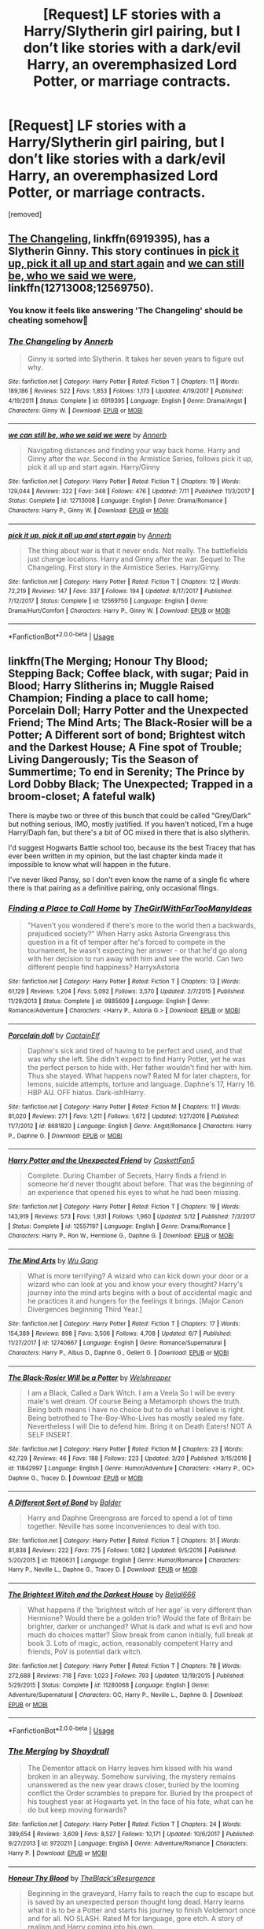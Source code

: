 #+TITLE: [Request] LF stories with a Harry/Slytherin girl pairing, but I don’t like stories with a dark/evil Harry, an overemphasized Lord Potter, or marriage contracts.

* [Request] LF stories with a Harry/Slytherin girl pairing, but I don’t like stories with a dark/evil Harry, an overemphasized Lord Potter, or marriage contracts.
:PROPERTIES:
:Author: DarthDeimos6624
:Score: 22
:DateUnix: 1531622802.0
:DateShort: 2018-Jul-15
:FlairText: Request
:END:
[removed]


** [[https://www.fanfiction.net/s/6919395/1/The-Changeling][The Changeling]], linkffn(6919395), has a Slytherin Ginny. This story continues in [[https://www.fanfiction.net/s/12569750/1/pick-it-up-pick-it-all-up-and-start-again][pick it up, pick it all up and start again]] and [[https://www.fanfiction.net/s/12713008/1/we-can-still-be-who-we-said-we-were][we can still be, who we said we were]], linkffn(12713008;12569750).
:PROPERTIES:
:Author: InquisitorCOC
:Score: 7
:DateUnix: 1531623235.0
:DateShort: 2018-Jul-15
:END:

*** You know it feels like answering 'The Changeling' should be cheating somehow🤔
:PROPERTIES:
:Score: 7
:DateUnix: 1531682264.0
:DateShort: 2018-Jul-15
:END:


*** [[https://www.fanfiction.net/s/6919395/1/][*/The Changeling/*]] by [[https://www.fanfiction.net/u/763509/Annerb][/Annerb/]]

#+begin_quote
  Ginny is sorted into Slytherin. It takes her seven years to figure out why.
#+end_quote

^{/Site/:} ^{fanfiction.net} ^{*|*} ^{/Category/:} ^{Harry} ^{Potter} ^{*|*} ^{/Rated/:} ^{Fiction} ^{T} ^{*|*} ^{/Chapters/:} ^{11} ^{*|*} ^{/Words/:} ^{189,186} ^{*|*} ^{/Reviews/:} ^{522} ^{*|*} ^{/Favs/:} ^{1,853} ^{*|*} ^{/Follows/:} ^{1,173} ^{*|*} ^{/Updated/:} ^{4/19/2017} ^{*|*} ^{/Published/:} ^{4/19/2011} ^{*|*} ^{/Status/:} ^{Complete} ^{*|*} ^{/id/:} ^{6919395} ^{*|*} ^{/Language/:} ^{English} ^{*|*} ^{/Genre/:} ^{Drama/Angst} ^{*|*} ^{/Characters/:} ^{Ginny} ^{W.} ^{*|*} ^{/Download/:} ^{[[http://www.ff2ebook.com/old/ffn-bot/index.php?id=6919395&source=ff&filetype=epub][EPUB]]} ^{or} ^{[[http://www.ff2ebook.com/old/ffn-bot/index.php?id=6919395&source=ff&filetype=mobi][MOBI]]}

--------------

[[https://www.fanfiction.net/s/12713008/1/][*/we can still be, who we said we were/*]] by [[https://www.fanfiction.net/u/763509/Annerb][/Annerb/]]

#+begin_quote
  Navigating distances and finding your way back home. Harry and Ginny after the war. Second in the Armistice Series, follows pick it up, pick it all up and start again. Harry/Ginny
#+end_quote

^{/Site/:} ^{fanfiction.net} ^{*|*} ^{/Category/:} ^{Harry} ^{Potter} ^{*|*} ^{/Rated/:} ^{Fiction} ^{T} ^{*|*} ^{/Chapters/:} ^{19} ^{*|*} ^{/Words/:} ^{129,044} ^{*|*} ^{/Reviews/:} ^{322} ^{*|*} ^{/Favs/:} ^{348} ^{*|*} ^{/Follows/:} ^{476} ^{*|*} ^{/Updated/:} ^{7/11} ^{*|*} ^{/Published/:} ^{11/3/2017} ^{*|*} ^{/Status/:} ^{Complete} ^{*|*} ^{/id/:} ^{12713008} ^{*|*} ^{/Language/:} ^{English} ^{*|*} ^{/Genre/:} ^{Drama/Romance} ^{*|*} ^{/Characters/:} ^{Harry} ^{P.,} ^{Ginny} ^{W.} ^{*|*} ^{/Download/:} ^{[[http://www.ff2ebook.com/old/ffn-bot/index.php?id=12713008&source=ff&filetype=epub][EPUB]]} ^{or} ^{[[http://www.ff2ebook.com/old/ffn-bot/index.php?id=12713008&source=ff&filetype=mobi][MOBI]]}

--------------

[[https://www.fanfiction.net/s/12569750/1/][*/pick it up, pick it all up and start again/*]] by [[https://www.fanfiction.net/u/763509/Annerb][/Annerb/]]

#+begin_quote
  The thing about war is that it never ends. Not really. The battlefields just change locations. Harry and Ginny after the war. Sequel to The Changeling. First story in the Armistice Series. Harry/Ginny.
#+end_quote

^{/Site/:} ^{fanfiction.net} ^{*|*} ^{/Category/:} ^{Harry} ^{Potter} ^{*|*} ^{/Rated/:} ^{Fiction} ^{T} ^{*|*} ^{/Chapters/:} ^{12} ^{*|*} ^{/Words/:} ^{72,219} ^{*|*} ^{/Reviews/:} ^{147} ^{*|*} ^{/Favs/:} ^{337} ^{*|*} ^{/Follows/:} ^{194} ^{*|*} ^{/Updated/:} ^{8/17/2017} ^{*|*} ^{/Published/:} ^{7/12/2017} ^{*|*} ^{/Status/:} ^{Complete} ^{*|*} ^{/id/:} ^{12569750} ^{*|*} ^{/Language/:} ^{English} ^{*|*} ^{/Genre/:} ^{Drama/Hurt/Comfort} ^{*|*} ^{/Characters/:} ^{Harry} ^{P.,} ^{Ginny} ^{W.} ^{*|*} ^{/Download/:} ^{[[http://www.ff2ebook.com/old/ffn-bot/index.php?id=12569750&source=ff&filetype=epub][EPUB]]} ^{or} ^{[[http://www.ff2ebook.com/old/ffn-bot/index.php?id=12569750&source=ff&filetype=mobi][MOBI]]}

--------------

*FanfictionBot*^{2.0.0-beta} | [[https://github.com/tusing/reddit-ffn-bot/wiki/Usage][Usage]]
:PROPERTIES:
:Author: FanfictionBot
:Score: 1
:DateUnix: 1531623249.0
:DateShort: 2018-Jul-15
:END:


** linkffn(The Merging; Honour Thy Blood; Stepping Back; Coffee black, with sugar; Paid in Blood; Harry Slitherins in; Muggle Raised Champion; Finding a place to call home; Porcelain Doll; Harry Potter and the Unexpected Friend; The Mind Arts; The Black-Rosier will be a Potter; A Different sort of bond; Brightest witch and the Darkest House; A Fine spot of Trouble; Living Dangerously; Tis the Season of Summertime; To end in Serenity; The Prince by Lord Dobby Black; The Unexpected; Trapped in a broom-closet; A fateful walk)

There is maybe two or three of this bunch that could be called "Grey/Dark" but nothing serious, IMO, mostly justified. If you haven't noticed, I'm a huge Harry/Daph fan, but there's a bit of OC mixed in there that is also slytherin.

I'd suggest Hogwarts Battle school too, because its the best Tracey that has ever been written in my opinion, but the last chapter kinda made it impossible to know what will happen in the future.

I've never liked Pansy, so I don't even know the name of a single fic where there is that pairing as a definitive pairing, only occasional flings.
:PROPERTIES:
:Author: nauze18
:Score: 8
:DateUnix: 1531624570.0
:DateShort: 2018-Jul-15
:END:

*** [[https://www.fanfiction.net/s/9885609/1/][*/Finding a Place to Call Home/*]] by [[https://www.fanfiction.net/u/2298556/TheGirlWithFarTooManyIdeas][/TheGirlWithFarTooManyIdeas/]]

#+begin_quote
  "Haven't you wondered if there's more to the world then a backwards, prejudiced society?" When Harry asks Astoria Greengrass this question in a fit of temper after he's forced to compete in the tournament, he wasn't expecting her answer - or that he'd go along with her decision to run away with him and see the world. Can two different people find happiness? HarryxAstoria
#+end_quote

^{/Site/:} ^{fanfiction.net} ^{*|*} ^{/Category/:} ^{Harry} ^{Potter} ^{*|*} ^{/Rated/:} ^{Fiction} ^{T} ^{*|*} ^{/Chapters/:} ^{13} ^{*|*} ^{/Words/:} ^{61,129} ^{*|*} ^{/Reviews/:} ^{1,204} ^{*|*} ^{/Favs/:} ^{5,092} ^{*|*} ^{/Follows/:} ^{3,570} ^{*|*} ^{/Updated/:} ^{2/7/2015} ^{*|*} ^{/Published/:} ^{11/29/2013} ^{*|*} ^{/Status/:} ^{Complete} ^{*|*} ^{/id/:} ^{9885609} ^{*|*} ^{/Language/:} ^{English} ^{*|*} ^{/Genre/:} ^{Romance/Adventure} ^{*|*} ^{/Characters/:} ^{<Harry} ^{P.,} ^{Astoria} ^{G.>} ^{*|*} ^{/Download/:} ^{[[http://www.ff2ebook.com/old/ffn-bot/index.php?id=9885609&source=ff&filetype=epub][EPUB]]} ^{or} ^{[[http://www.ff2ebook.com/old/ffn-bot/index.php?id=9885609&source=ff&filetype=mobi][MOBI]]}

--------------

[[https://www.fanfiction.net/s/8681820/1/][*/Porcelain doll/*]] by [[https://www.fanfiction.net/u/2590620/CaptainElf][/CaptainElf/]]

#+begin_quote
  Daphne's sick and tired of having to be perfect and used, and that was why she left. She didn't expect to find Harry Potter, yet he was the perfect person to hide with. Her father wouldn't find her with him. Thus she stayed. What happens now? Rated M for later chapters, for lemons, suicide attempts, torture and language. Daphne's 17, Harry 16. HBP AU. OFF hiatus. Dark-ish!Harry.
#+end_quote

^{/Site/:} ^{fanfiction.net} ^{*|*} ^{/Category/:} ^{Harry} ^{Potter} ^{*|*} ^{/Rated/:} ^{Fiction} ^{M} ^{*|*} ^{/Chapters/:} ^{11} ^{*|*} ^{/Words/:} ^{81,020} ^{*|*} ^{/Reviews/:} ^{271} ^{*|*} ^{/Favs/:} ^{1,211} ^{*|*} ^{/Follows/:} ^{1,672} ^{*|*} ^{/Updated/:} ^{1/27/2016} ^{*|*} ^{/Published/:} ^{11/7/2012} ^{*|*} ^{/id/:} ^{8681820} ^{*|*} ^{/Language/:} ^{English} ^{*|*} ^{/Genre/:} ^{Angst/Romance} ^{*|*} ^{/Characters/:} ^{Harry} ^{P.,} ^{Daphne} ^{G.} ^{*|*} ^{/Download/:} ^{[[http://www.ff2ebook.com/old/ffn-bot/index.php?id=8681820&source=ff&filetype=epub][EPUB]]} ^{or} ^{[[http://www.ff2ebook.com/old/ffn-bot/index.php?id=8681820&source=ff&filetype=mobi][MOBI]]}

--------------

[[https://www.fanfiction.net/s/12557197/1/][*/Harry Potter and the Unexpected Friend/*]] by [[https://www.fanfiction.net/u/5346457/CaskettFan5][/CaskettFan5/]]

#+begin_quote
  Complete. During Chamber of Secrets, Harry finds a friend in someone he'd never thought about before. That was the beginning of an experience that opened his eyes to what he had been missing.
#+end_quote

^{/Site/:} ^{fanfiction.net} ^{*|*} ^{/Category/:} ^{Harry} ^{Potter} ^{*|*} ^{/Rated/:} ^{Fiction} ^{T} ^{*|*} ^{/Chapters/:} ^{19} ^{*|*} ^{/Words/:} ^{143,919} ^{*|*} ^{/Reviews/:} ^{573} ^{*|*} ^{/Favs/:} ^{1,931} ^{*|*} ^{/Follows/:} ^{1,960} ^{*|*} ^{/Updated/:} ^{5/12} ^{*|*} ^{/Published/:} ^{7/3/2017} ^{*|*} ^{/Status/:} ^{Complete} ^{*|*} ^{/id/:} ^{12557197} ^{*|*} ^{/Language/:} ^{English} ^{*|*} ^{/Genre/:} ^{Drama/Romance} ^{*|*} ^{/Characters/:} ^{Harry} ^{P.,} ^{Ron} ^{W.,} ^{Hermione} ^{G.,} ^{Daphne} ^{G.} ^{*|*} ^{/Download/:} ^{[[http://www.ff2ebook.com/old/ffn-bot/index.php?id=12557197&source=ff&filetype=epub][EPUB]]} ^{or} ^{[[http://www.ff2ebook.com/old/ffn-bot/index.php?id=12557197&source=ff&filetype=mobi][MOBI]]}

--------------

[[https://www.fanfiction.net/s/12740667/1/][*/The Mind Arts/*]] by [[https://www.fanfiction.net/u/7769074/Wu-Gang][/Wu Gang/]]

#+begin_quote
  What is more terrifying? A wizard who can kick down your door or a wizard who can look at you and know your every thought? Harry's journey into the mind arts begins with a bout of accidental magic and he practices it and hungers for the feelings it brings. [Major Canon Divergences beginning Third Year.]
#+end_quote

^{/Site/:} ^{fanfiction.net} ^{*|*} ^{/Category/:} ^{Harry} ^{Potter} ^{*|*} ^{/Rated/:} ^{Fiction} ^{T} ^{*|*} ^{/Chapters/:} ^{17} ^{*|*} ^{/Words/:} ^{154,389} ^{*|*} ^{/Reviews/:} ^{898} ^{*|*} ^{/Favs/:} ^{3,506} ^{*|*} ^{/Follows/:} ^{4,708} ^{*|*} ^{/Updated/:} ^{6/7} ^{*|*} ^{/Published/:} ^{11/27/2017} ^{*|*} ^{/id/:} ^{12740667} ^{*|*} ^{/Language/:} ^{English} ^{*|*} ^{/Genre/:} ^{Romance/Supernatural} ^{*|*} ^{/Characters/:} ^{Harry} ^{P.,} ^{Albus} ^{D.,} ^{Daphne} ^{G.,} ^{Gellert} ^{G.} ^{*|*} ^{/Download/:} ^{[[http://www.ff2ebook.com/old/ffn-bot/index.php?id=12740667&source=ff&filetype=epub][EPUB]]} ^{or} ^{[[http://www.ff2ebook.com/old/ffn-bot/index.php?id=12740667&source=ff&filetype=mobi][MOBI]]}

--------------

[[https://www.fanfiction.net/s/11842997/1/][*/The Black-Rosier Will be a Potter/*]] by [[https://www.fanfiction.net/u/6061456/Welshreaper][/Welshreaper/]]

#+begin_quote
  I am a Black, Called a Dark Witch. I am a Veela So I will be every male's wet dream. Of course Being a Metamorph shows the truth. Being both means I have no choice but to do what I believe is right. Being betrothed to The-Boy-Who-Lives has mostly sealed my fate. Nevertheless I will Die to defend him. Bring it on Death Eaters! NOT A SELF INSERT.
#+end_quote

^{/Site/:} ^{fanfiction.net} ^{*|*} ^{/Category/:} ^{Harry} ^{Potter} ^{*|*} ^{/Rated/:} ^{Fiction} ^{M} ^{*|*} ^{/Chapters/:} ^{23} ^{*|*} ^{/Words/:} ^{42,729} ^{*|*} ^{/Reviews/:} ^{46} ^{*|*} ^{/Favs/:} ^{188} ^{*|*} ^{/Follows/:} ^{223} ^{*|*} ^{/Updated/:} ^{3/20} ^{*|*} ^{/Published/:} ^{3/15/2016} ^{*|*} ^{/id/:} ^{11842997} ^{*|*} ^{/Language/:} ^{English} ^{*|*} ^{/Genre/:} ^{Humor/Adventure} ^{*|*} ^{/Characters/:} ^{<Harry} ^{P.,} ^{OC>} ^{Daphne} ^{G.,} ^{Tracey} ^{D.} ^{*|*} ^{/Download/:} ^{[[http://www.ff2ebook.com/old/ffn-bot/index.php?id=11842997&source=ff&filetype=epub][EPUB]]} ^{or} ^{[[http://www.ff2ebook.com/old/ffn-bot/index.php?id=11842997&source=ff&filetype=mobi][MOBI]]}

--------------

[[https://www.fanfiction.net/s/11260631/1/][*/A Different Sort of Bond/*]] by [[https://www.fanfiction.net/u/3139716/Balder][/Balder/]]

#+begin_quote
  Harry and Daphne Greengrass are forced to spend a lot of time together. Neville has some inconveniences to deal with too.
#+end_quote

^{/Site/:} ^{fanfiction.net} ^{*|*} ^{/Category/:} ^{Harry} ^{Potter} ^{*|*} ^{/Rated/:} ^{Fiction} ^{T} ^{*|*} ^{/Chapters/:} ^{31} ^{*|*} ^{/Words/:} ^{81,838} ^{*|*} ^{/Reviews/:} ^{222} ^{*|*} ^{/Favs/:} ^{775} ^{*|*} ^{/Follows/:} ^{1,082} ^{*|*} ^{/Updated/:} ^{9/5/2016} ^{*|*} ^{/Published/:} ^{5/20/2015} ^{*|*} ^{/id/:} ^{11260631} ^{*|*} ^{/Language/:} ^{English} ^{*|*} ^{/Genre/:} ^{Humor/Romance} ^{*|*} ^{/Characters/:} ^{Harry} ^{P.,} ^{Neville} ^{L.,} ^{Daphne} ^{G.,} ^{Tracey} ^{D.} ^{*|*} ^{/Download/:} ^{[[http://www.ff2ebook.com/old/ffn-bot/index.php?id=11260631&source=ff&filetype=epub][EPUB]]} ^{or} ^{[[http://www.ff2ebook.com/old/ffn-bot/index.php?id=11260631&source=ff&filetype=mobi][MOBI]]}

--------------

[[https://www.fanfiction.net/s/11280068/1/][*/The Brightest Witch and the Darkest House/*]] by [[https://www.fanfiction.net/u/5244847/Belial666][/Belial666/]]

#+begin_quote
  What happens if the 'brightest witch of her age' is very different than Hermione? Would there be a golden trio? Would the fate of Britain be brighter, darker or unchanged? What is dark and what is evil and how much do choices matter? Slow break from canon initially, full break at book 3. Lots of magic, action, reasonably competent Harry and friends, PoV is potential dark witch.
#+end_quote

^{/Site/:} ^{fanfiction.net} ^{*|*} ^{/Category/:} ^{Harry} ^{Potter} ^{*|*} ^{/Rated/:} ^{Fiction} ^{T} ^{*|*} ^{/Chapters/:} ^{78} ^{*|*} ^{/Words/:} ^{272,688} ^{*|*} ^{/Reviews/:} ^{718} ^{*|*} ^{/Favs/:} ^{1,023} ^{*|*} ^{/Follows/:} ^{793} ^{*|*} ^{/Updated/:} ^{12/19/2015} ^{*|*} ^{/Published/:} ^{5/29/2015} ^{*|*} ^{/Status/:} ^{Complete} ^{*|*} ^{/id/:} ^{11280068} ^{*|*} ^{/Language/:} ^{English} ^{*|*} ^{/Genre/:} ^{Adventure/Supernatural} ^{*|*} ^{/Characters/:} ^{OC,} ^{Harry} ^{P.,} ^{Neville} ^{L.,} ^{Daphne} ^{G.} ^{*|*} ^{/Download/:} ^{[[http://www.ff2ebook.com/old/ffn-bot/index.php?id=11280068&source=ff&filetype=epub][EPUB]]} ^{or} ^{[[http://www.ff2ebook.com/old/ffn-bot/index.php?id=11280068&source=ff&filetype=mobi][MOBI]]}

--------------

*FanfictionBot*^{2.0.0-beta} | [[https://github.com/tusing/reddit-ffn-bot/wiki/Usage][Usage]]
:PROPERTIES:
:Author: FanfictionBot
:Score: 3
:DateUnix: 1531624778.0
:DateShort: 2018-Jul-15
:END:


*** [[https://www.fanfiction.net/s/9720211/1/][*/The Merging/*]] by [[https://www.fanfiction.net/u/2102558/Shaydrall][/Shaydrall/]]

#+begin_quote
  The Dementor attack on Harry leaves him kissed with his wand broken in an alleyway. Somehow surviving, the mystery remains unanswered as the new year draws closer, buried by the looming conflict the Order scrambles to prepare for. Buried by the prospect of his toughest year at Hogwarts yet. In the face of his fate, what can he do but keep moving forwards?
#+end_quote

^{/Site/:} ^{fanfiction.net} ^{*|*} ^{/Category/:} ^{Harry} ^{Potter} ^{*|*} ^{/Rated/:} ^{Fiction} ^{T} ^{*|*} ^{/Chapters/:} ^{24} ^{*|*} ^{/Words/:} ^{389,654} ^{*|*} ^{/Reviews/:} ^{3,609} ^{*|*} ^{/Favs/:} ^{8,527} ^{*|*} ^{/Follows/:} ^{10,171} ^{*|*} ^{/Updated/:} ^{10/6/2017} ^{*|*} ^{/Published/:} ^{9/27/2013} ^{*|*} ^{/id/:} ^{9720211} ^{*|*} ^{/Language/:} ^{English} ^{*|*} ^{/Genre/:} ^{Adventure/Romance} ^{*|*} ^{/Characters/:} ^{Harry} ^{P.} ^{*|*} ^{/Download/:} ^{[[http://www.ff2ebook.com/old/ffn-bot/index.php?id=9720211&source=ff&filetype=epub][EPUB]]} ^{or} ^{[[http://www.ff2ebook.com/old/ffn-bot/index.php?id=9720211&source=ff&filetype=mobi][MOBI]]}

--------------

[[https://www.fanfiction.net/s/12155794/1/][*/Honour Thy Blood/*]] by [[https://www.fanfiction.net/u/8024050/TheBlack-sResurgence][/TheBlack'sResurgence/]]

#+begin_quote
  Beginning in the graveyard, Harry fails to reach the cup to escape but is saved by an unexpected person thought long dead. Harry learns what it is to be a Potter and starts his journey to finish Voldemort once and for all. NO SLASH. Rated M for language, gore etch. A story of realism and Harry coming into his own.
#+end_quote

^{/Site/:} ^{fanfiction.net} ^{*|*} ^{/Category/:} ^{Harry} ^{Potter} ^{*|*} ^{/Rated/:} ^{Fiction} ^{M} ^{*|*} ^{/Chapters/:} ^{21} ^{*|*} ^{/Words/:} ^{307,702} ^{*|*} ^{/Reviews/:} ^{1,600} ^{*|*} ^{/Favs/:} ^{6,290} ^{*|*} ^{/Follows/:} ^{3,642} ^{*|*} ^{/Updated/:} ^{1/11/2017} ^{*|*} ^{/Published/:} ^{9/19/2016} ^{*|*} ^{/Status/:} ^{Complete} ^{*|*} ^{/id/:} ^{12155794} ^{*|*} ^{/Language/:} ^{English} ^{*|*} ^{/Genre/:} ^{Drama/Romance} ^{*|*} ^{/Characters/:} ^{<Harry} ^{P.,} ^{Daphne} ^{G.>} ^{*|*} ^{/Download/:} ^{[[http://www.ff2ebook.com/old/ffn-bot/index.php?id=12155794&source=ff&filetype=epub][EPUB]]} ^{or} ^{[[http://www.ff2ebook.com/old/ffn-bot/index.php?id=12155794&source=ff&filetype=mobi][MOBI]]}

--------------

[[https://www.fanfiction.net/s/12317784/1/][*/Stepping Back/*]] by [[https://www.fanfiction.net/u/8024050/TheBlack-sResurgence][/TheBlack'sResurgence/]]

#+begin_quote
  Post-OOTP. The episode in the DOM has left Harry a changed boy. He returns to the Dursley's to prepare for his inevitable confrontation with Voldemort, but his stay there is very short-lived. He finds himself in the care of people who he has no choice but to cooperate with and they give him a startling revelation: Harry must travel back to the 1970's to save the wizarding world.
#+end_quote

^{/Site/:} ^{fanfiction.net} ^{*|*} ^{/Category/:} ^{Harry} ^{Potter} ^{*|*} ^{/Rated/:} ^{Fiction} ^{M} ^{*|*} ^{/Chapters/:} ^{13} ^{*|*} ^{/Words/:} ^{227,336} ^{*|*} ^{/Reviews/:} ^{2,400} ^{*|*} ^{/Favs/:} ^{6,244} ^{*|*} ^{/Follows/:} ^{7,858} ^{*|*} ^{/Updated/:} ^{7/8} ^{*|*} ^{/Published/:} ^{1/11/2017} ^{*|*} ^{/id/:} ^{12317784} ^{*|*} ^{/Language/:} ^{English} ^{*|*} ^{/Genre/:} ^{Drama/Romance} ^{*|*} ^{/Characters/:} ^{<Harry} ^{P.,} ^{Bellatrix} ^{L.>} ^{James} ^{P.} ^{*|*} ^{/Download/:} ^{[[http://www.ff2ebook.com/old/ffn-bot/index.php?id=12317784&source=ff&filetype=epub][EPUB]]} ^{or} ^{[[http://www.ff2ebook.com/old/ffn-bot/index.php?id=12317784&source=ff&filetype=mobi][MOBI]]}

--------------

[[https://www.fanfiction.net/s/12414949/1/][*/Black coffee, with sugar/*]] by [[https://www.fanfiction.net/u/1445361/Jem-Doe][/Jem Doe/]]

#+begin_quote
  Daphne woke up to the smell of coffee, which was unusual, all things considered. Mostly because she didn't drink coffee.
#+end_quote

^{/Site/:} ^{fanfiction.net} ^{*|*} ^{/Category/:} ^{Harry} ^{Potter} ^{*|*} ^{/Rated/:} ^{Fiction} ^{T} ^{*|*} ^{/Chapters/:} ^{30} ^{*|*} ^{/Words/:} ^{53,884} ^{*|*} ^{/Reviews/:} ^{352} ^{*|*} ^{/Favs/:} ^{757} ^{*|*} ^{/Follows/:} ^{879} ^{*|*} ^{/Updated/:} ^{10/6/2017} ^{*|*} ^{/Published/:} ^{3/21/2017} ^{*|*} ^{/Status/:} ^{Complete} ^{*|*} ^{/id/:} ^{12414949} ^{*|*} ^{/Language/:} ^{English} ^{*|*} ^{/Genre/:} ^{Romance/Angst} ^{*|*} ^{/Characters/:} ^{<Daphne} ^{G.,} ^{Harry} ^{P.>} ^{*|*} ^{/Download/:} ^{[[http://www.ff2ebook.com/old/ffn-bot/index.php?id=12414949&source=ff&filetype=epub][EPUB]]} ^{or} ^{[[http://www.ff2ebook.com/old/ffn-bot/index.php?id=12414949&source=ff&filetype=mobi][MOBI]]}

--------------

[[https://www.fanfiction.net/s/9474009/1/][*/Paid In Blood/*]] by [[https://www.fanfiction.net/u/4686386/zaterra02][/zaterra02/]]

#+begin_quote
  After decades of an empty life and wars that claimed all he ever held dear, the greatest dark lord in living memory and his most loyal servant are finally ready to challenge fate and once again bring down their vengeance upon their enemies. AU, extended universe, Time-Travel, bashing and HAPHNE.
#+end_quote

^{/Site/:} ^{fanfiction.net} ^{*|*} ^{/Category/:} ^{Harry} ^{Potter} ^{*|*} ^{/Rated/:} ^{Fiction} ^{M} ^{*|*} ^{/Chapters/:} ^{28} ^{*|*} ^{/Words/:} ^{276,938} ^{*|*} ^{/Reviews/:} ^{1,543} ^{*|*} ^{/Favs/:} ^{5,193} ^{*|*} ^{/Follows/:} ^{4,221} ^{*|*} ^{/Updated/:} ^{11/8/2016} ^{*|*} ^{/Published/:} ^{7/9/2013} ^{*|*} ^{/Status/:} ^{Complete} ^{*|*} ^{/id/:} ^{9474009} ^{*|*} ^{/Language/:} ^{English} ^{*|*} ^{/Genre/:} ^{Drama/Romance} ^{*|*} ^{/Characters/:} ^{Harry} ^{P.,} ^{Daphne} ^{G.} ^{*|*} ^{/Download/:} ^{[[http://www.ff2ebook.com/old/ffn-bot/index.php?id=9474009&source=ff&filetype=epub][EPUB]]} ^{or} ^{[[http://www.ff2ebook.com/old/ffn-bot/index.php?id=9474009&source=ff&filetype=mobi][MOBI]]}

--------------

[[https://www.fanfiction.net/s/7046263/1/][*/Harry Potter and the Slytherins/*]] by [[https://www.fanfiction.net/u/2951747/thenoacat][/thenoacat/]]

#+begin_quote
  Harry Potter begins his story as usual, until he hesitates under the sorting hat and gets thrown in Slytherin. Which sucks. Begins closely following the story of Sorcerer's Stone and gets more and more separate.
#+end_quote

^{/Site/:} ^{fanfiction.net} ^{*|*} ^{/Category/:} ^{Harry} ^{Potter} ^{*|*} ^{/Rated/:} ^{Fiction} ^{T} ^{*|*} ^{/Chapters/:} ^{14} ^{*|*} ^{/Words/:} ^{57,513} ^{*|*} ^{/Reviews/:} ^{70} ^{*|*} ^{/Favs/:} ^{120} ^{*|*} ^{/Follows/:} ^{163} ^{*|*} ^{/Updated/:} ^{8/8/2012} ^{*|*} ^{/Published/:} ^{6/2/2011} ^{*|*} ^{/id/:} ^{7046263} ^{*|*} ^{/Language/:} ^{English} ^{*|*} ^{/Genre/:} ^{Adventure/Fantasy} ^{*|*} ^{/Characters/:} ^{Harry} ^{P.,} ^{Severus} ^{S.} ^{*|*} ^{/Download/:} ^{[[http://www.ff2ebook.com/old/ffn-bot/index.php?id=7046263&source=ff&filetype=epub][EPUB]]} ^{or} ^{[[http://www.ff2ebook.com/old/ffn-bot/index.php?id=7046263&source=ff&filetype=mobi][MOBI]]}

--------------

[[https://www.fanfiction.net/s/11610805/1/][*/Muggle-Raised Champion/*]] by [[https://www.fanfiction.net/u/5643202/Stargon1][/Stargon1/]]

#+begin_quote
  The day before Harry Potter was due to go to Hogwarts for the very first time, his aunt and uncle informed him that he wouldn't be going. Instead, he was sent to Stonewall High. Now, three years later, the Goblet of Fire has named him as a TriWizard Champion. What that means is anyone's guess, but to Harry, one thing is clear: he can finally get away from Privet Drive.
#+end_quote

^{/Site/:} ^{fanfiction.net} ^{*|*} ^{/Category/:} ^{Harry} ^{Potter} ^{*|*} ^{/Rated/:} ^{Fiction} ^{T} ^{*|*} ^{/Chapters/:} ^{32} ^{*|*} ^{/Words/:} ^{122,281} ^{*|*} ^{/Reviews/:} ^{1,996} ^{*|*} ^{/Favs/:} ^{4,831} ^{*|*} ^{/Follows/:} ^{4,709} ^{*|*} ^{/Updated/:} ^{11/23/2016} ^{*|*} ^{/Published/:} ^{11/11/2015} ^{*|*} ^{/Status/:} ^{Complete} ^{*|*} ^{/id/:} ^{11610805} ^{*|*} ^{/Language/:} ^{English} ^{*|*} ^{/Genre/:} ^{Adventure} ^{*|*} ^{/Characters/:} ^{Harry} ^{P.,} ^{Daphne} ^{G.} ^{*|*} ^{/Download/:} ^{[[http://www.ff2ebook.com/old/ffn-bot/index.php?id=11610805&source=ff&filetype=epub][EPUB]]} ^{or} ^{[[http://www.ff2ebook.com/old/ffn-bot/index.php?id=11610805&source=ff&filetype=mobi][MOBI]]}

--------------

*FanfictionBot*^{2.0.0-beta} | [[https://github.com/tusing/reddit-ffn-bot/wiki/Usage][Usage]]
:PROPERTIES:
:Author: FanfictionBot
:Score: 1
:DateUnix: 1531624745.0
:DateShort: 2018-Jul-15
:END:


*** [[https://www.fanfiction.net/s/6257522/1/][*/A Fine Spot of Trouble/*]] by [[https://www.fanfiction.net/u/67673/Chilord][/Chilord/]]

#+begin_quote
  Post Book 7 AU; A little over six years have passed since the events that ended the second reign of Voldemort. Now, Harry Potter is the one that needs to be rescued. Rising to this challenge is... Draco Malfoy? Apparently I have to say No Slash.
#+end_quote

^{/Site/:} ^{fanfiction.net} ^{*|*} ^{/Category/:} ^{Harry} ^{Potter} ^{*|*} ^{/Rated/:} ^{Fiction} ^{T} ^{*|*} ^{/Chapters/:} ^{24} ^{*|*} ^{/Words/:} ^{132,479} ^{*|*} ^{/Reviews/:} ^{206} ^{*|*} ^{/Favs/:} ^{1,454} ^{*|*} ^{/Follows/:} ^{494} ^{*|*} ^{/Published/:} ^{8/20/2010} ^{*|*} ^{/Status/:} ^{Complete} ^{*|*} ^{/id/:} ^{6257522} ^{*|*} ^{/Language/:} ^{English} ^{*|*} ^{/Characters/:} ^{<Harry} ^{P.,} ^{Daphne} ^{G.>} ^{<Draco} ^{M.,} ^{Astoria} ^{G.>} ^{*|*} ^{/Download/:} ^{[[http://www.ff2ebook.com/old/ffn-bot/index.php?id=6257522&source=ff&filetype=epub][EPUB]]} ^{or} ^{[[http://www.ff2ebook.com/old/ffn-bot/index.php?id=6257522&source=ff&filetype=mobi][MOBI]]}

--------------

[[https://www.fanfiction.net/s/7037925/1/][*/Living Dangerously/*]] by [[https://www.fanfiction.net/u/2370907/CGPH][/CGPH/]]

#+begin_quote
  An accident during potions class forces Harry Potter and Daphne Greengrass to work together for a detention. One thing leads to many others, and a sordid romance is born.
#+end_quote

^{/Site/:} ^{fanfiction.net} ^{*|*} ^{/Category/:} ^{Harry} ^{Potter} ^{*|*} ^{/Rated/:} ^{Fiction} ^{T} ^{*|*} ^{/Chapters/:} ^{19} ^{*|*} ^{/Words/:} ^{71,859} ^{*|*} ^{/Reviews/:} ^{322} ^{*|*} ^{/Favs/:} ^{1,075} ^{*|*} ^{/Follows/:} ^{1,482} ^{*|*} ^{/Updated/:} ^{8h} ^{*|*} ^{/Published/:} ^{5/31/2011} ^{*|*} ^{/id/:} ^{7037925} ^{*|*} ^{/Language/:} ^{English} ^{*|*} ^{/Genre/:} ^{Romance/Drama} ^{*|*} ^{/Characters/:} ^{<Harry} ^{P.,} ^{Daphne} ^{G.>} ^{*|*} ^{/Download/:} ^{[[http://www.ff2ebook.com/old/ffn-bot/index.php?id=7037925&source=ff&filetype=epub][EPUB]]} ^{or} ^{[[http://www.ff2ebook.com/old/ffn-bot/index.php?id=7037925&source=ff&filetype=mobi][MOBI]]}

--------------

[[https://www.fanfiction.net/s/4953217/1/][*/Tis The Season Of Summertime/*]] by [[https://www.fanfiction.net/u/1490083/The-Matt-Silver][/The Matt Silver/]]

#+begin_quote
  Harry's latent Occlumency shields manifests in an interesting way in the summer after his fifth year, and adventure bids him to head out and see the world. He will confront old friends, new insanities, the occasional Death Eater, far too many hedgehogs, and have way too much fun with it all. 'Tis the season, after all. HP/DG.
#+end_quote

^{/Site/:} ^{fanfiction.net} ^{*|*} ^{/Category/:} ^{Harry} ^{Potter} ^{*|*} ^{/Rated/:} ^{Fiction} ^{M} ^{*|*} ^{/Chapters/:} ^{5} ^{*|*} ^{/Words/:} ^{49,306} ^{*|*} ^{/Reviews/:} ^{96} ^{*|*} ^{/Favs/:} ^{577} ^{*|*} ^{/Follows/:} ^{301} ^{*|*} ^{/Updated/:} ^{6/10/2009} ^{*|*} ^{/Published/:} ^{3/28/2009} ^{*|*} ^{/Status/:} ^{Complete} ^{*|*} ^{/id/:} ^{4953217} ^{*|*} ^{/Language/:} ^{English} ^{*|*} ^{/Genre/:} ^{Adventure/Humor} ^{*|*} ^{/Characters/:} ^{<Harry} ^{P.,} ^{Daphne} ^{G.>} ^{Sirius} ^{B.} ^{*|*} ^{/Download/:} ^{[[http://www.ff2ebook.com/old/ffn-bot/index.php?id=4953217&source=ff&filetype=epub][EPUB]]} ^{or} ^{[[http://www.ff2ebook.com/old/ffn-bot/index.php?id=4953217&source=ff&filetype=mobi][MOBI]]}

--------------

[[https://www.fanfiction.net/s/4778694/1/][*/To End In Serenity/*]] by [[https://www.fanfiction.net/u/1490083/The-Matt-Silver][/The Matt Silver/]]

#+begin_quote
  The war's not over. Voldemort created one last Horcrux and sent it back in time, and Harry, Ron and Hermione have to travel back to destroy it and prevent that timeline's Voldemort from rising once and for all, all while doing some good old fashioned meddling along the way. HP/OFC, RW/HG, RL/NT.
#+end_quote

^{/Site/:} ^{fanfiction.net} ^{*|*} ^{/Category/:} ^{Harry} ^{Potter} ^{*|*} ^{/Rated/:} ^{Fiction} ^{M} ^{*|*} ^{/Chapters/:} ^{6} ^{*|*} ^{/Words/:} ^{83,860} ^{*|*} ^{/Reviews/:} ^{96} ^{*|*} ^{/Favs/:} ^{478} ^{*|*} ^{/Follows/:} ^{170} ^{*|*} ^{/Updated/:} ^{2/3/2009} ^{*|*} ^{/Published/:} ^{1/8/2009} ^{*|*} ^{/Status/:} ^{Complete} ^{*|*} ^{/id/:} ^{4778694} ^{*|*} ^{/Language/:} ^{English} ^{*|*} ^{/Genre/:} ^{Adventure/Humor} ^{*|*} ^{/Characters/:} ^{<Harry} ^{P.,} ^{OC>} ^{<Ron} ^{W.,} ^{Hermione} ^{G.>} ^{*|*} ^{/Download/:} ^{[[http://www.ff2ebook.com/old/ffn-bot/index.php?id=4778694&source=ff&filetype=epub][EPUB]]} ^{or} ^{[[http://www.ff2ebook.com/old/ffn-bot/index.php?id=4778694&source=ff&filetype=mobi][MOBI]]}

--------------

[[https://www.fanfiction.net/s/12796470/1/][*/The Prince/*]] by [[https://www.fanfiction.net/u/8486734/Lord-Dobby-Black][/Lord Dobby Black/]]

#+begin_quote
  The Ministry has fallen and Hogwarts is besieged. The Dark Lord's reign is all but assured. Now Harry has to figure out how to outsmart the most powerful Dark Lord of the modern era. Will Gryffindor courage, Slytherin cunning, and the kind of recklessness that is Harry's alone be enough? While the Art of War demands a general, Wizarding Britain needs a Prince.
#+end_quote

^{/Site/:} ^{fanfiction.net} ^{*|*} ^{/Category/:} ^{Harry} ^{Potter} ^{*|*} ^{/Rated/:} ^{Fiction} ^{M} ^{*|*} ^{/Chapters/:} ^{7} ^{*|*} ^{/Words/:} ^{52,915} ^{*|*} ^{/Reviews/:} ^{44} ^{*|*} ^{/Favs/:} ^{179} ^{*|*} ^{/Follows/:} ^{332} ^{*|*} ^{/Updated/:} ^{6/9} ^{*|*} ^{/Published/:} ^{1/11} ^{*|*} ^{/id/:} ^{12796470} ^{*|*} ^{/Language/:} ^{English} ^{*|*} ^{/Genre/:} ^{Adventure/Drama} ^{*|*} ^{/Characters/:} ^{Harry} ^{P.,} ^{Hermione} ^{G.,} ^{Neville} ^{L.,} ^{Daphne} ^{G.} ^{*|*} ^{/Download/:} ^{[[http://www.ff2ebook.com/old/ffn-bot/index.php?id=12796470&source=ff&filetype=epub][EPUB]]} ^{or} ^{[[http://www.ff2ebook.com/old/ffn-bot/index.php?id=12796470&source=ff&filetype=mobi][MOBI]]}

--------------

[[https://www.fanfiction.net/s/5915113/1/][*/The Unexpected/*]] by [[https://www.fanfiction.net/u/1092315/The-nevermore][/The nevermore/]]

#+begin_quote
  Bulma/Vegeta AU fic. When the end of the road is in sight, sometimes a fork in the road can sneak up on you, even if the entrance to it is hidden behind years of lies... Can the Prince sniff out the truth that has been long since buried within the past?
#+end_quote

^{/Site/:} ^{fanfiction.net} ^{*|*} ^{/Category/:} ^{Dragon} ^{Ball} ^{Z} ^{*|*} ^{/Rated/:} ^{Fiction} ^{M} ^{*|*} ^{/Chapters/:} ^{21} ^{*|*} ^{/Words/:} ^{114,480} ^{*|*} ^{/Reviews/:} ^{124} ^{*|*} ^{/Favs/:} ^{164} ^{*|*} ^{/Follows/:} ^{40} ^{*|*} ^{/Updated/:} ^{6/18/2010} ^{*|*} ^{/Published/:} ^{4/22/2010} ^{*|*} ^{/Status/:} ^{Complete} ^{*|*} ^{/id/:} ^{5915113} ^{*|*} ^{/Language/:} ^{English} ^{*|*} ^{/Genre/:} ^{Romance/Drama} ^{*|*} ^{/Characters/:} ^{Bulma,} ^{Vegeta} ^{*|*} ^{/Download/:} ^{[[http://www.ff2ebook.com/old/ffn-bot/index.php?id=5915113&source=ff&filetype=epub][EPUB]]} ^{or} ^{[[http://www.ff2ebook.com/old/ffn-bot/index.php?id=5915113&source=ff&filetype=mobi][MOBI]]}

--------------

[[https://www.fanfiction.net/s/12243494/1/][*/Trapped in a Broom-Closet/*]] by [[https://www.fanfiction.net/u/8431550/Dorothea-Greengrass][/Dorothea Greengrass/]]

#+begin_quote
  Two people become the victims of a sordid prank that changes their lives forever.
#+end_quote

^{/Site/:} ^{fanfiction.net} ^{*|*} ^{/Category/:} ^{Harry} ^{Potter} ^{*|*} ^{/Rated/:} ^{Fiction} ^{M} ^{*|*} ^{/Chapters/:} ^{14} ^{*|*} ^{/Words/:} ^{80,772} ^{*|*} ^{/Reviews/:} ^{687} ^{*|*} ^{/Favs/:} ^{2,749} ^{*|*} ^{/Follows/:} ^{4,037} ^{*|*} ^{/Updated/:} ^{7/10} ^{*|*} ^{/Published/:} ^{11/22/2016} ^{*|*} ^{/id/:} ^{12243494} ^{*|*} ^{/Language/:} ^{English} ^{*|*} ^{/Genre/:} ^{Romance/Hurt/Comfort} ^{*|*} ^{/Characters/:} ^{<Harry} ^{P.,} ^{Daphne} ^{G.>} ^{*|*} ^{/Download/:} ^{[[http://www.ff2ebook.com/old/ffn-bot/index.php?id=12243494&source=ff&filetype=epub][EPUB]]} ^{or} ^{[[http://www.ff2ebook.com/old/ffn-bot/index.php?id=12243494&source=ff&filetype=mobi][MOBI]]}

--------------

*FanfictionBot*^{2.0.0-beta} | [[https://github.com/tusing/reddit-ffn-bot/wiki/Usage][Usage]]
:PROPERTIES:
:Author: FanfictionBot
:Score: 1
:DateUnix: 1531624801.0
:DateShort: 2018-Jul-15
:END:

**** Wrong Unexpected, its this one linkffn(The Unexpected by baphiwens)
:PROPERTIES:
:Author: nauze18
:Score: 3
:DateUnix: 1531625064.0
:DateShort: 2018-Jul-15
:END:

***** [[https://www.fanfiction.net/s/12681634/1/][*/The Unexpected/*]] by [[https://www.fanfiction.net/u/9233944/Baphiwens][/Baphiwens/]]

#+begin_quote
  Unable to manage even the simplest spells, an outcast Harry must overcome the unexpected twists of a detention gone wrong, and the worst massacre in Wizarding Britain's history. Eventual Powerful!Harry, HP/DG
#+end_quote

^{/Site/:} ^{fanfiction.net} ^{*|*} ^{/Category/:} ^{Harry} ^{Potter} ^{*|*} ^{/Rated/:} ^{Fiction} ^{M} ^{*|*} ^{/Chapters/:} ^{12} ^{*|*} ^{/Words/:} ^{53,328} ^{*|*} ^{/Reviews/:} ^{200} ^{*|*} ^{/Favs/:} ^{428} ^{*|*} ^{/Follows/:} ^{727} ^{*|*} ^{/Updated/:} ^{6/1} ^{*|*} ^{/Published/:} ^{10/8/2017} ^{*|*} ^{/id/:} ^{12681634} ^{*|*} ^{/Language/:} ^{English} ^{*|*} ^{/Genre/:} ^{Adventure/Angst} ^{*|*} ^{/Characters/:} ^{Harry} ^{P.,} ^{Daphne} ^{G.} ^{*|*} ^{/Download/:} ^{[[http://www.ff2ebook.com/old/ffn-bot/index.php?id=12681634&source=ff&filetype=epub][EPUB]]} ^{or} ^{[[http://www.ff2ebook.com/old/ffn-bot/index.php?id=12681634&source=ff&filetype=mobi][MOBI]]}

--------------

*FanfictionBot*^{2.0.0-beta} | [[https://github.com/tusing/reddit-ffn-bot/wiki/Usage][Usage]]
:PROPERTIES:
:Author: FanfictionBot
:Score: 1
:DateUnix: 1531625082.0
:DateShort: 2018-Jul-15
:END:


***** Harry the Zero.
:PROPERTIES:
:Author: CloakedDarkness
:Score: 1
:DateUnix: 1531917004.0
:DateShort: 2018-Jul-18
:END:

****** This reminded me of an old discontinued manga (I think the mangaka died) called Mx0.
:PROPERTIES:
:Author: nauze18
:Score: 1
:DateUnix: 1531920449.0
:DateShort: 2018-Jul-18
:END:


*** [[https://www.fanfiction.net/s/12150047/1/][*/A Fateful Walk/*]] by [[https://www.fanfiction.net/u/7043065/Shygui][/Shygui/]]

#+begin_quote
  After the final battle. A walk through the castle will shift the destiny of several people. Harry once again leaps without looking trying to save the life of a Slytherin witch he barely knows even after six years of school. The aftermath of his decision will have significant ramifications for those involved. EWE - please be aware that this Fic will go to some dark places.
#+end_quote

^{/Site/:} ^{fanfiction.net} ^{*|*} ^{/Category/:} ^{Harry} ^{Potter} ^{*|*} ^{/Rated/:} ^{Fiction} ^{M} ^{*|*} ^{/Chapters/:} ^{16} ^{*|*} ^{/Words/:} ^{146,270} ^{*|*} ^{/Reviews/:} ^{405} ^{*|*} ^{/Favs/:} ^{1,587} ^{*|*} ^{/Follows/:} ^{2,527} ^{*|*} ^{/Updated/:} ^{5/3} ^{*|*} ^{/Published/:} ^{9/15/2016} ^{*|*} ^{/id/:} ^{12150047} ^{*|*} ^{/Language/:} ^{English} ^{*|*} ^{/Genre/:} ^{Hurt/Comfort/Romance} ^{*|*} ^{/Characters/:} ^{<Harry} ^{P.,} ^{Daphne} ^{G.>} ^{<Neville} ^{L.,} ^{Astoria} ^{G.>} ^{*|*} ^{/Download/:} ^{[[http://www.ff2ebook.com/old/ffn-bot/index.php?id=12150047&source=ff&filetype=epub][EPUB]]} ^{or} ^{[[http://www.ff2ebook.com/old/ffn-bot/index.php?id=12150047&source=ff&filetype=mobi][MOBI]]}

--------------

*FanfictionBot*^{2.0.0-beta} | [[https://github.com/tusing/reddit-ffn-bot/wiki/Usage][Usage]]
:PROPERTIES:
:Author: FanfictionBot
:Score: 1
:DateUnix: 1531624813.0
:DateShort: 2018-Jul-15
:END:


*** Wrong Slithers in. its this one, and has several sequels. linkffn(11650438)
:PROPERTIES:
:Author: nauze18
:Score: 1
:DateUnix: 1531624839.0
:DateShort: 2018-Jul-15
:END:

**** [[https://www.fanfiction.net/s/11650438/1/][*/Harry Slithers In: The Philosopher's Stone/*]] by [[https://www.fanfiction.net/u/5645996/Dragonson][/Dragonson/]]

#+begin_quote
  What if, instead of the Weasleys, Harry met another wizarding family at Kings Cross? A family of Slytherins. My take on Harry in Slytherin but it will follow the basic story in the books. Year 1 of a new story. Warnings: Character death, some age inappropriate behavior (nothing explicit). Disclaimer: I am not JK Rowling. I do not own Harry Potter.
#+end_quote

^{/Site/:} ^{fanfiction.net} ^{*|*} ^{/Category/:} ^{Harry} ^{Potter} ^{*|*} ^{/Rated/:} ^{Fiction} ^{T} ^{*|*} ^{/Chapters/:} ^{13} ^{*|*} ^{/Words/:} ^{27,842} ^{*|*} ^{/Reviews/:} ^{83} ^{*|*} ^{/Favs/:} ^{255} ^{*|*} ^{/Follows/:} ^{209} ^{*|*} ^{/Updated/:} ^{1/31/2016} ^{*|*} ^{/Published/:} ^{12/4/2015} ^{*|*} ^{/Status/:} ^{Complete} ^{*|*} ^{/id/:} ^{11650438} ^{*|*} ^{/Language/:} ^{English} ^{*|*} ^{/Characters/:} ^{Harry} ^{P.,} ^{Draco} ^{M.,} ^{Tracey} ^{D.} ^{*|*} ^{/Download/:} ^{[[http://www.ff2ebook.com/old/ffn-bot/index.php?id=11650438&source=ff&filetype=epub][EPUB]]} ^{or} ^{[[http://www.ff2ebook.com/old/ffn-bot/index.php?id=11650438&source=ff&filetype=mobi][MOBI]]}

--------------

*FanfictionBot*^{2.0.0-beta} | [[https://github.com/tusing/reddit-ffn-bot/wiki/Usage][Usage]]
:PROPERTIES:
:Author: FanfictionBot
:Score: 1
:DateUnix: 1531624850.0
:DateShort: 2018-Jul-15
:END:
